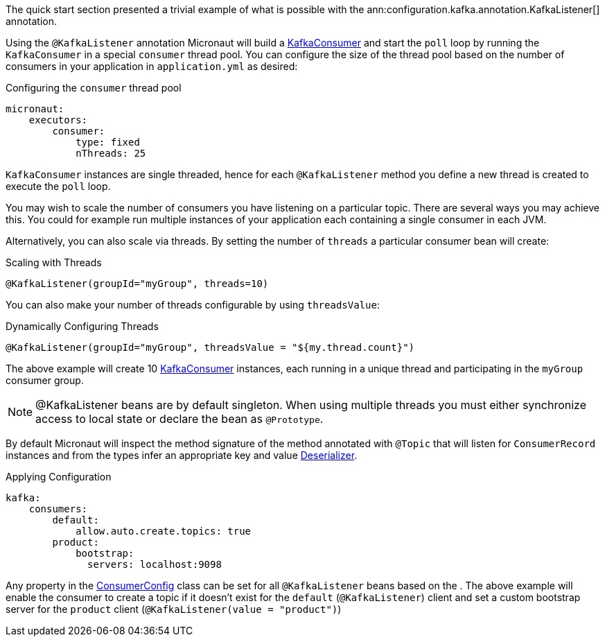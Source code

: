The quick start section presented a trivial example of what is possible with the ann:configuration.kafka.annotation.KafkaListener[] annotation.

Using the `@KafkaListener` annotation Micronaut will build a link:{kafkaapi}/org/apache/kafka/clients/consumer/KafkaConsumer.html[KafkaConsumer] and start the `poll` loop by running the `KafkaConsumer` in a special `consumer` thread pool. You can configure the size of the thread pool based on the number of consumers in your application in `application.yml` as desired:

.Configuring the `consumer` thread pool
[source,yaml]
----
micronaut:
    executors:
        consumer:
            type: fixed
            nThreads: 25
----

`KafkaConsumer` instances are single threaded, hence for each `@KafkaListener` method you define a new thread is created to execute the `poll` loop.

You may wish to scale the number of consumers you have listening on a particular topic. There are several ways you may achieve this. You could for example run multiple instances of your application each containing a single consumer in each JVM.

Alternatively, you can also scale via threads. By setting the number of `threads` a particular consumer bean will create:

.Scaling with Threads
[source,java]
----
@KafkaListener(groupId="myGroup", threads=10)
----

You can also make your number of threads configurable by using `threadsValue`:

.Dynamically Configuring Threads
[source,java]
----
@KafkaListener(groupId="myGroup", threadsValue = "${my.thread.count}")
----

The above example will create 10 link:{kafkaapi}/org/apache/kafka/clients/consumer/KafkaConsumer.html[KafkaConsumer] instances, each running in a unique thread and participating in the `myGroup` consumer group.

NOTE: @KafkaListener beans are by default singleton. When using multiple threads you must either synchronize access to local state or declare the bean as `@Prototype`.

By default Micronaut will inspect the method signature of the method annotated with `@Topic` that will listen for `ConsumerRecord` instances and from the types infer an appropriate key and value link:{kafkaapi}/org/apache/kafka/common/serialization/Deserializer.html[Deserializer].

.Applying Configuration
[source,yaml]
----
kafka:
    consumers:
        default:
            allow.auto.create.topics: true
        product:
            bootstrap:
              servers: localhost:9098
----

Any property in the link:{kafkaapi}\/org/apache/kafka/clients/consumer/ConsumerConfig.html[ConsumerConfig] class can be set for all `@KafkaListener` beans based on the . The above example will enable the consumer to create a topic if it doesn't exist for the `default` (`@KafkaListener`) client and set a custom bootstrap server for the `product` client (`@KafkaListener(value = "product")`)

